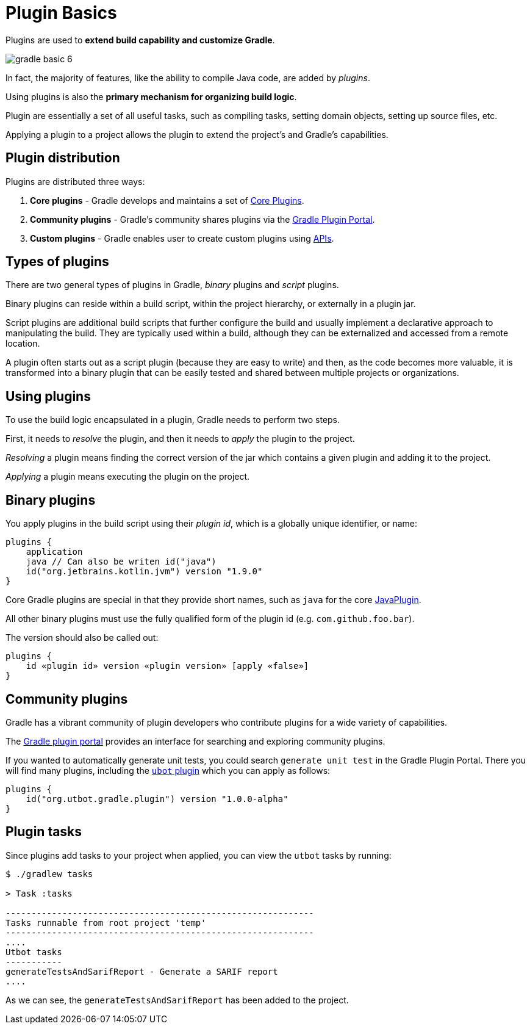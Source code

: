 // Copyright 2023 the original author or authors.
//
// Licensed under the Apache License, Version 2.0 (the "License");
// you may not use this file except in compliance with the License.
// You may obtain a copy of the License at
//
//      http://www.apache.org/licenses/LICENSE-2.0
//
// Unless required by applicable law or agreed to in writing, software
// distributed under the License is distributed on an "AS IS" BASIS,
// WITHOUT WARRANTIES OR CONDITIONS OF ANY KIND, either express or implied.
// See the License for the specific language governing permissions and
// limitations under the License.

[[plugin_basics]]
= Plugin Basics

Plugins are used to *extend build capability and customize Gradle*.

image::gradle-basic-6.png[]

In fact, the majority of features, like the ability to compile Java code, are added by _plugins_.

Using plugins is also the **primary mechanism for organizing build logic**.

Plugin are essentially a set of all useful tasks, such as compiling tasks, setting domain objects, setting up source files, etc.

Applying a plugin to a project allows the plugin to extend the project's and Gradle's capabilities.

== Plugin distribution

Plugins are distributed three ways:

1. **Core plugins** - Gradle develops and maintains a set of <<plugin_reference#plugin_reference,Core Plugins>>.
2. **Community plugins** - Gradle's community shares plugins via the https://plugins.gradle.org[Gradle Plugin Portal].
3. **Custom plugins** - Gradle enables user to create custom plugins using link:{groovyDslPath}/org.gradle.api.tasks.javadoc.Javadoc.html[APIs].

[[sec:types_of_plugins]]
== Types of plugins

There are two general types of plugins in Gradle, _binary_ plugins and _script_ plugins.

Binary plugins can reside within a build script, within the project hierarchy, or externally in a plugin jar.

Script plugins are additional build scripts that further configure the build and usually implement a declarative approach to manipulating the build.
They are typically used within a build, although they can be externalized and accessed from a remote location.

A plugin often starts out as a script plugin (because they are easy to write) and then, as the code becomes more valuable, it is transformed into a binary plugin that can be easily tested and shared between multiple projects or organizations.

[[sec:using_plugins]]
== Using plugins

To use the build logic encapsulated in a plugin, Gradle needs to perform two steps.

First, it needs to _resolve_ the plugin, and then it needs to _apply_ the plugin to the project.

_Resolving_ a plugin means finding the correct version of the jar which contains a given plugin and adding it to the project.

_Applying_ a plugin means executing the plugin on the project.

[[sec:binary_plugins]]
== Binary plugins

You apply plugins in the build script using their _plugin id_, which is a globally unique identifier, or name:

[source]
----
plugins {
    application
    java // Can also be writen id("java")
    id("org.jetbrains.kotlin.jvm") version "1.9.0"
}
----

Core Gradle plugins are special in that they provide short names, such as `java` for the core link:{javadocPath}/org/gradle/api/plugins/JavaPlugin.html[JavaPlugin].

All other binary plugins must use the fully qualified form of the plugin id (e.g. `com.github.foo.bar`).

The version should also be called out:

[source]
----
plugins {
    id «plugin id» version «plugin version» [apply «false»]
}
----

== Community plugins

Gradle has a vibrant community of plugin developers who contribute plugins for a wide variety of capabilities.

The link:http://plugins.gradle.org/[Gradle plugin portal] provides an interface for searching and exploring community plugins.

If you wanted to automatically generate unit tests, you could search `generate unit test` in the Gradle Plugin Portal.
There you will find many plugins, including the link:https://plugins.gradle.org/plugin/org.utbot.gradle.plugin[`ubot` plugin] which you can apply as follows:

[source]
----
plugins {
    id("org.utbot.gradle.plugin") version "1.0.0-alpha"
}
----

== Plugin tasks
Since plugins add tasks to your project when applied, you can view the `utbot` tasks by running:

[source]
----
$ ./gradlew tasks

> Task :tasks

------------------------------------------------------------
Tasks runnable from root project 'temp'
------------------------------------------------------------
....
Utbot tasks
-----------
generateTestsAndSarifReport - Generate a SARIF report
....
----

As we can see, the `generateTestsAndSarifReport` has been added to the project.
